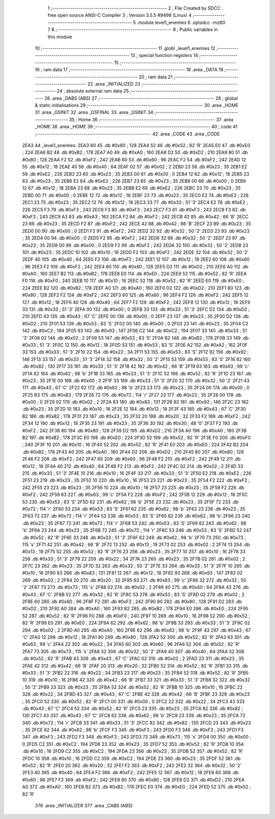                               1 ;--------------------------------------------------------
                              2 ; File Created by SDCC : free open source ANSI-C Compiler
                              3 ; Version 3.5.5 #9498 (Linux)
                              4 ;--------------------------------------------------------
                              5 	.module level1_enemies
                              6 	.optsdcc -mz80
                              7 	
                              8 ;--------------------------------------------------------
                              9 ; Public variables in this module
                             10 ;--------------------------------------------------------
                             11 	.globl _level1_enemies
                             12 ;--------------------------------------------------------
                             13 ; special function registers
                             14 ;--------------------------------------------------------
                             15 ;--------------------------------------------------------
                             16 ; ram data
                             17 ;--------------------------------------------------------
                             18 	.area _DATA
                             19 ;--------------------------------------------------------
                             20 ; ram data
                             21 ;--------------------------------------------------------
                             22 	.area _INITIALIZED
                             23 ;--------------------------------------------------------
                             24 ; absolute external ram data
                             25 ;--------------------------------------------------------
                             26 	.area _DABS (ABS)
                             27 ;--------------------------------------------------------
                             28 ; global & static initialisations
                             29 ;--------------------------------------------------------
                             30 	.area _HOME
                             31 	.area _GSINIT
                             32 	.area _GSFINAL
                             33 	.area _GSINIT
                             34 ;--------------------------------------------------------
                             35 ; Home
                             36 ;--------------------------------------------------------
                             37 	.area _HOME
                             38 	.area _HOME
                             39 ;--------------------------------------------------------
                             40 ; code
                             41 ;--------------------------------------------------------
                             42 	.area _CODE
                             43 	.area _CODE
   2EA3                      44 _level1_enemies:
   2EA3 80                   45 	.db #0x80	; 128
   2EA4 52                   46 	.db #0x52	; 82	'R'
   2EA5 E0                   47 	.db #0xE0	; 224
   2EA6 B2                   48 	.db #0xB2	; 178
   2EA7 A0                   49 	.db #0xA0	; 160
   2EA8 D2                   50 	.db #0xD2	; 210
   2EA9 80                   51 	.db #0x80	; 128
   2EAA F2                   52 	.db #0xF2	; 242
   2EAB 60                   53 	.db #0x60	; 96
   2EAC F2                   54 	.db #0xF2	; 242
   2EAD 12                   55 	.db #0x12	; 18
   2EAE 40                   56 	.db #0x40	; 64
   2EAF 02                   57 	.db #0x02	; 2
   2EB0 23                   58 	.db #0x23	; 35
   2EB1 E2                   59 	.db #0xE2	; 226
   2EB2 23                   60 	.db #0x23	; 35
   2EB3 00                   61 	.db #0x00	; 0
   2EB4 12                   62 	.db #0x12	; 18
   2EB5 23                   63 	.db #0x23	; 35
   2EB6 E2                   64 	.db #0xE2	; 226
   2EB7 23                   65 	.db #0x23	; 35
   2EB8 00                   66 	.db #0x00	; 0
   2EB9 12                   67 	.db #0x12	; 18
   2EBA 23                   68 	.db #0x23	; 35
   2EBB E2                   69 	.db #0xE2	; 226
   2EBC 23                   70 	.db #0x23	; 35
   2EBD 00                   71 	.db #0x00	; 0
   2EBE 12                   72 	.db #0x12	; 18
   2EBF 23                   73 	.db #0x23	; 35
   2EC0 E2                   74 	.db #0xE2	; 226
   2EC1 23                   75 	.db #0x23	; 35
   2EC2 12                   76 	.db #0x12	; 18
   2EC3 33                   77 	.db #0x33	; 51	'3'
   2EC4 E2                   78 	.db #0xE2	; 226
   2EC5 F3                   79 	.db #0xF3	; 243
   2EC6 F3                   80 	.db #0xF3	; 243
   2EC7 F3                   81 	.db #0xF3	; 243
   2EC8 F3                   82 	.db #0xF3	; 243
   2EC9 A3                   83 	.db #0xA3	; 163
   2ECA F2                   84 	.db #0xF2	; 242
   2ECB 42                   85 	.db #0x42	; 66	'B'
   2ECC 23                   86 	.db #0x23	; 35
   2ECD F2                   87 	.db #0xF2	; 242
   2ECE 42                   88 	.db #0x42	; 66	'B'
   2ECF 23                   89 	.db #0x23	; 35
   2ED0 00                   90 	.db #0x00	; 0
   2ED1 F2                   91 	.db #0xF2	; 242
   2ED2 32                   92 	.db #0x32	; 50	'2'
   2ED3 23                   93 	.db #0x23	; 35
   2ED4 00                   94 	.db #0x00	; 0
   2ED5 F2                   95 	.db #0xF2	; 242
   2ED6 32                   96 	.db #0x32	; 50	'2'
   2ED7 23                   97 	.db #0x23	; 35
   2ED8 00                   98 	.db #0x00	; 0
   2ED9 F2                   99 	.db #0xF2	; 242
   2EDA 32                  100 	.db #0x32	; 50	'2'
   2EDB 23                  101 	.db #0x23	; 35
   2EDC 10                  102 	.db #0x10	; 16
   2EDD F2                  103 	.db #0xF2	; 242
   2EDE 32                  104 	.db #0x32	; 50	'2'
   2EDF 40                  105 	.db #0x40	; 64
   2EE0 F2                  106 	.db #0xF2	; 242
   2EE1 12                  107 	.db #0x12	; 18
   2EE2 60                  108 	.db #0x60	; 96
   2EE3 F2                  109 	.db #0xF2	; 242
   2EE4 80                  110 	.db #0x80	; 128
   2EE5 D2                  111 	.db #0xD2	; 210
   2EE6 A0                  112 	.db #0xA0	; 160
   2EE7 B2                  113 	.db #0xB2	; 178
   2EE8 E0                  114 	.db #0xE0	; 224
   2EE9 52                  115 	.db #0x52	; 82	'R'
   2EEA F0                  116 	.db #0xF0	; 240
   2EEB 10                  117 	.db #0x10	; 16
   2EEC 52                  118 	.db #0x52	; 82	'R'
   2EED E0                  119 	.db #0xE0	; 224
   2EEE B2                  120 	.db #0xB2	; 178
   2EEF A0                  121 	.db #0xA0	; 160
   2EF0 D2                  122 	.db #0xD2	; 210
   2EF1 80                  123 	.db #0x80	; 128
   2EF2 F2                  124 	.db #0xF2	; 242
   2EF3 60                  125 	.db #0x60	; 96
   2EF4 F2                  126 	.db #0xF2	; 242
   2EF5 12                  127 	.db #0x12	; 18
   2EF6 40                  128 	.db #0x40	; 64
   2EF7 F2                  129 	.db #0xF2	; 242
   2EF8 12                  130 	.db #0x12	; 18
   2EF9 33                  131 	.db #0x33	; 51	'3'
   2EFA 00                  132 	.db #0x00	; 0
   2EFB 33                  133 	.db #0x33	; 51	'3'
   2EFC D2                  134 	.db #0xD2	; 210
   2EFD 43                  135 	.db #0x43	; 67	'C'
   2EFE 00                  136 	.db #0x00	; 0
   2EFF 23                  137 	.db #0x23	; 35
   2F00 D2                  138 	.db #0xD2	; 210
   2F01 53                  139 	.db #0x53	; 83	'S'
   2F02 00                  140 	.db #0x00	; 0
   2F03 23                  141 	.db #0x23	; 35
   2F04 C2                  142 	.db #0xC2	; 194
   2F05 93                  143 	.db #0x93	; 147
   2F06 C2                  144 	.db #0xC2	; 194
   2F07 33                  145 	.db #0x33	; 51	'3'
   2F08 02                  146 	.db #0x02	; 2
   2F09 53                  147 	.db #0x53	; 83	'S'
   2F0A B2                  148 	.db #0xB2	; 178
   2F0B 33                  149 	.db #0x33	; 51	'3'
   2F0C 12                  150 	.db #0x12	; 18
   2F0D 53                  151 	.db #0x53	; 83	'S'
   2F0E A2                  152 	.db #0xA2	; 162
   2F0F 33                  153 	.db #0x33	; 51	'3'
   2F10 22                  154 	.db #0x22	; 34
   2F11 53                  155 	.db #0x53	; 83	'S'
   2F12 92                  156 	.db #0x92	; 146
   2F13 33                  157 	.db #0x33	; 51	'3'
   2F14 32                  158 	.db #0x32	; 50	'2'
   2F15 53                  159 	.db #0x53	; 83	'S'
   2F16 82                  160 	.db #0x82	; 130
   2F17 33                  161 	.db #0x33	; 51	'3'
   2F18 42                  162 	.db #0x42	; 66	'B'
   2F19 63                  163 	.db #0x63	; 99	'c'
   2F1A 62                  164 	.db #0x62	; 98	'b'
   2F1B 33                  165 	.db #0x33	; 51	'3'
   2F1C 52                  166 	.db #0x52	; 82	'R'
   2F1D 23                  167 	.db #0x23	; 35
   2F1E 00                  168 	.db #0x00	; 0
   2F1F 33                  169 	.db #0x33	; 51	'3'
   2F20 32                  170 	.db #0x32	; 50	'2'
   2F21 43                  171 	.db #0x43	; 67	'C'
   2F22 62                  172 	.db #0x62	; 98	'b'
   2F23 23                  173 	.db #0x23	; 35
   2F24 00                  174 	.db #0x00	; 0
   2F25 B3                  175 	.db #0xB3	; 179
   2F26 72                  176 	.db #0x72	; 114	'r'
   2F27 23                  177 	.db #0x23	; 35
   2F28 00                  178 	.db #0x00	; 0
   2F29 02                  179 	.db #0x02	; 2
   2F2A 83                  180 	.db #0x83	; 131
   2F2B 92                  181 	.db #0x92	; 146
   2F2C 23                  182 	.db #0x23	; 35
   2F2D 10                  183 	.db #0x10	; 16
   2F2E 12                  184 	.db #0x12	; 18
   2F2F 43                  185 	.db #0x43	; 67	'C'
   2F30 B2                  186 	.db #0xB2	; 178
   2F31 23                  187 	.db #0x23	; 35
   2F32 20                  188 	.db #0x20	; 32
   2F33 F2                  189 	.db #0xF2	; 242
   2F34 12                  190 	.db #0x12	; 18
   2F35 23                  191 	.db #0x23	; 35
   2F36 30                  192 	.db #0x30	; 48	'0'
   2F37 F2                  193 	.db #0xF2	; 242
   2F38 80                  194 	.db #0x80	; 128
   2F39 D2                  195 	.db #0xD2	; 210
   2F3A A0                  196 	.db #0xA0	; 160
   2F3B B2                  197 	.db #0xB2	; 178
   2F3C E0                  198 	.db #0xE0	; 224
   2F3D 52                  199 	.db #0x52	; 82	'R'
   2F3E F0                  200 	.db #0xF0	; 240
   2F3F 10                  201 	.db #0x10	; 16
   2F40 52                  202 	.db #0x52	; 82	'R'
   2F41 E0                  203 	.db #0xE0	; 224
   2F42 B2                  204 	.db #0xB2	; 178
   2F43 A0                  205 	.db #0xA0	; 160
   2F44 D2                  206 	.db #0xD2	; 210
   2F45 80                  207 	.db #0x80	; 128
   2F46 F2                  208 	.db #0xF2	; 242
   2F47 60                  209 	.db #0x60	; 96
   2F48 F2                  210 	.db #0xF2	; 242
   2F49 12                  211 	.db #0x12	; 18
   2F4A 40                  212 	.db #0x40	; 64
   2F4B F2                  213 	.db #0xF2	; 242
   2F4C 02                  214 	.db #0x02	; 2
   2F4D 33                  215 	.db #0x33	; 51	'3'
   2F4E 10                  216 	.db #0x10	; 16
   2F4F 33                  217 	.db #0x33	; 51	'3'
   2F50 E2                  218 	.db #0xE2	; 226
   2F51 23                  219 	.db #0x23	; 35
   2F52 10                  220 	.db #0x10	; 16
   2F53 23                  221 	.db #0x23	; 35
   2F54 F2                  222 	.db #0xF2	; 242
   2F55 23                  223 	.db #0x23	; 35
   2F56 10                  224 	.db #0x10	; 16
   2F57 23                  225 	.db #0x23	; 35
   2F58 F2                  226 	.db #0xF2	; 242
   2F59 63                  227 	.db #0x63	; 99	'c'
   2F5A F2                  228 	.db #0xF2	; 242
   2F5B 12                  229 	.db #0x12	; 18
   2F5C 53                  230 	.db #0x53	; 83	'S'
   2F5D 62                  231 	.db #0x62	; 98	'b'
   2F5E 23                  232 	.db #0x23	; 35
   2F5F 72                  233 	.db #0x72	; 114	'r'
   2F60 53                  234 	.db #0x53	; 83	'S'
   2F61 62                  235 	.db #0x62	; 98	'b'
   2F62 23                  236 	.db #0x23	; 35
   2F63 72                  237 	.db #0x72	; 114	'r'
   2F64 53                  238 	.db #0x53	; 83	'S'
   2F65 62                  239 	.db #0x62	; 98	'b'
   2F66 23                  240 	.db #0x23	; 35
   2F67 72                  241 	.db #0x72	; 114	'r'
   2F68 53                  242 	.db #0x53	; 83	'S'
   2F69 62                  243 	.db #0x62	; 98	'b'
   2F6A 23                  244 	.db #0x23	; 35
   2F6B 72                  245 	.db #0x72	; 114	'r'
   2F6C 53                  246 	.db #0x53	; 83	'S'
   2F6D 52                  247 	.db #0x52	; 82	'R'
   2F6E 33                  248 	.db #0x33	; 51	'3'
   2F6F 62                  249 	.db #0x62	; 98	'b'
   2F70 73                  250 	.db #0x73	; 115	's'
   2F71 42                  251 	.db #0x42	; 66	'B'
   2F72 13                  252 	.db #0x13	; 19
   2F73 02                  253 	.db #0x02	; 2
   2F74 13                  254 	.db #0x13	; 19
   2F75 52                  255 	.db #0x52	; 82	'R'
   2F76 23                  256 	.db #0x23	; 35
   2F77 10                  257 	.db #0x10	; 16
   2F78 33                  258 	.db #0x33	; 51	'3'
   2F79 22                  259 	.db #0x22	; 34
   2F7A 23                  260 	.db #0x23	; 35
   2F7B 02                  261 	.db #0x02	; 2
   2F7C 23                  262 	.db #0x23	; 35
   2F7D 32                  263 	.db #0x32	; 50	'2'
   2F7E 33                  264 	.db #0x33	; 51	'3'
   2F7F 10                  265 	.db #0x10	; 16
   2F80 83                  266 	.db #0x83	; 131
   2F81 12                  267 	.db #0x12	; 18
   2F82 93                  268 	.db #0x93	; 147
   2F83 02                  269 	.db #0x02	; 2
   2F84 20                  270 	.db #0x20	; 32
   2F85 63                  271 	.db #0x63	; 99	'c'
   2F86 32                  272 	.db #0x32	; 50	'2'
   2F87 73                  273 	.db #0x73	; 115	's'
   2F88 02                  274 	.db #0x02	; 2
   2F89 40                  275 	.db #0x40	; 64
   2F8A 43                  276 	.db #0x43	; 67	'C'
   2F8B 52                  277 	.db #0x52	; 82	'R'
   2F8C 53                  278 	.db #0x53	; 83	'S'
   2F8D 02                  279 	.db #0x02	; 2
   2F8E 60                  280 	.db #0x60	; 96
   2F8F F2                  281 	.db #0xF2	; 242
   2F90 80                  282 	.db #0x80	; 128
   2F91 D2                  283 	.db #0xD2	; 210
   2F92 A0                  284 	.db #0xA0	; 160
   2F93 B2                  285 	.db #0xB2	; 178
   2F94 E0                  286 	.db #0xE0	; 224
   2F95 52                  287 	.db #0x52	; 82	'R'
   2F96 F0                  288 	.db #0xF0	; 240
   2F97 10                  289 	.db #0x10	; 16
   2F98 52                  290 	.db #0x52	; 82	'R'
   2F99 E0                  291 	.db #0xE0	; 224
   2F9A 62                  292 	.db #0x62	; 98	'b'
   2F9B 33                  293 	.db #0x33	; 51	'3'
   2F9C 02                  294 	.db #0x02	; 2
   2F9D A0                  295 	.db #0xA0	; 160
   2F9E 62                  296 	.db #0x62	; 98	'b'
   2F9F 43                  297 	.db #0x43	; 67	'C'
   2FA0 12                  298 	.db #0x12	; 18
   2FA1 80                  299 	.db #0x80	; 128
   2FA2 52                  300 	.db #0x52	; 82	'R'
   2FA3 63                  301 	.db #0x63	; 99	'c'
   2FA4 22                  302 	.db #0x22	; 34
   2FA5 60                  303 	.db #0x60	; 96
   2FA6 52                  304 	.db #0x52	; 82	'R'
   2FA7 73                  305 	.db #0x73	; 115	's'
   2FA8 32                  306 	.db #0x32	; 50	'2'
   2FA9 40                  307 	.db #0x40	; 64
   2FAA 52                  308 	.db #0x52	; 82	'R'
   2FAB 43                  309 	.db #0x43	; 67	'C'
   2FAC 02                  310 	.db #0x02	; 2
   2FAD 23                  311 	.db #0x23	; 35
   2FAE 42                  312 	.db #0x42	; 66	'B'
   2FAF 20                  313 	.db #0x20	; 32
   2FB0 52                  314 	.db #0x52	; 82	'R'
   2FB1 33                  315 	.db #0x33	; 51	'3'
   2FB2 22                  316 	.db #0x22	; 34
   2FB3 23                  317 	.db #0x23	; 35
   2FB4 52                  318 	.db #0x52	; 82	'R'
   2FB5 10                  319 	.db #0x10	; 16
   2FB6 42                  320 	.db #0x42	; 66	'B'
   2FB7 33                  321 	.db #0x33	; 51	'3'
   2FB8 32                  322 	.db #0x32	; 50	'2'
   2FB9 23                  323 	.db #0x23	; 35
   2FBA 52                  324 	.db #0x52	; 82	'R'
   2FBB 10                  325 	.db #0x10	; 16
   2FBC 22                  326 	.db #0x22	; 34
   2FBD 43                  327 	.db #0x43	; 67	'C'
   2FBE 42                  328 	.db #0x42	; 66	'B'
   2FBF 23                  329 	.db #0x23	; 35
   2FC0 52                  330 	.db #0x52	; 82	'R'
   2FC1 00                  331 	.db #0x00	; 0
   2FC2 22                  332 	.db #0x22	; 34
   2FC3 43                  333 	.db #0x43	; 67	'C'
   2FC4 52                  334 	.db #0x52	; 82	'R'
   2FC5 23                  335 	.db #0x23	; 35
   2FC6 82                  336 	.db #0x82	; 130
   2FC7 43                  337 	.db #0x43	; 67	'C'
   2FC8 62                  338 	.db #0x62	; 98	'b'
   2FC9 23                  339 	.db #0x23	; 35
   2FCA 72                  340 	.db #0x72	; 114	'r'
   2FCB 33                  341 	.db #0x33	; 51	'3'
   2FCC 82                  342 	.db #0x82	; 130
   2FCD 23                  343 	.db #0x23	; 35
   2FCE 62                  344 	.db #0x62	; 98	'b'
   2FCF F3                  345 	.db #0xF3	; 243
   2FD0 F3                  346 	.db #0xF3	; 243
   2FD1 F3                  347 	.db #0xF3	; 243
   2FD2 F3                  348 	.db #0xF3	; 243
   2FD3 73                  349 	.db #0x73	; 115	's'
   2FD4 00                  350 	.db #0x00	; 0
   2FD5 C2                  351 	.db #0xC2	; 194
   2FD6 23                  352 	.db #0x23	; 35
   2FD7 52                  353 	.db #0x52	; 82	'R'
   2FD8 10                  354 	.db #0x10	; 16
   2FD9 C2                  355 	.db #0xC2	; 194
   2FDA 23                  356 	.db #0x23	; 35
   2FDB 52                  357 	.db #0x52	; 82	'R'
   2FDC 10                  358 	.db #0x10	; 16
   2FDD C2                  359 	.db #0xC2	; 194
   2FDE 23                  360 	.db #0x23	; 35
   2FDF 52                  361 	.db #0x52	; 82	'R'
   2FE0 20                  362 	.db #0x20	; 32
   2FE1 F2                  363 	.db #0xF2	; 242
   2FE2 32                  364 	.db #0x32	; 50	'2'
   2FE3 40                  365 	.db #0x40	; 64
   2FE4 F2                  366 	.db #0xF2	; 242
   2FE5 12                  367 	.db #0x12	; 18
   2FE6 60                  368 	.db #0x60	; 96
   2FE7 F2                  369 	.db #0xF2	; 242
   2FE8 80                  370 	.db #0x80	; 128
   2FE9 D2                  371 	.db #0xD2	; 210
   2FEA A0                  372 	.db #0xA0	; 160
   2FEB B2                  373 	.db #0xB2	; 178
   2FEC E0                  374 	.db #0xE0	; 224
   2FED 52                  375 	.db #0x52	; 82	'R'
                            376 	.area _INITIALIZER
                            377 	.area _CABS (ABS)
